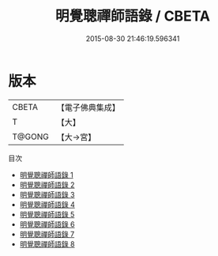 #+TITLE: 明覺聰禪師語錄 / CBETA

#+DATE: 2015-08-30 21:46:19.596341
* 版本
 |     CBETA|【電子佛典集成】|
 |         T|【大】     |
 |    T@GONG|【大→宮】   |
目次
 - [[file:KR6q0102_001.txt][明覺聰禪師語錄 1]]
 - [[file:KR6q0102_002.txt][明覺聰禪師語錄 2]]
 - [[file:KR6q0102_003.txt][明覺聰禪師語錄 3]]
 - [[file:KR6q0102_004.txt][明覺聰禪師語錄 4]]
 - [[file:KR6q0102_005.txt][明覺聰禪師語錄 5]]
 - [[file:KR6q0102_006.txt][明覺聰禪師語錄 6]]
 - [[file:KR6q0102_007.txt][明覺聰禪師語錄 7]]
 - [[file:KR6q0102_008.txt][明覺聰禪師語錄 8]]
